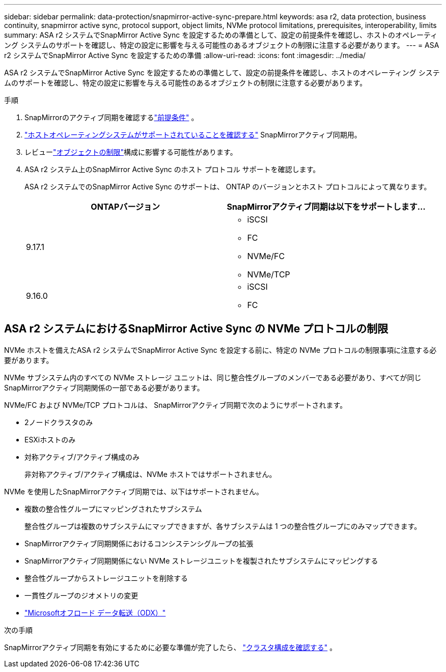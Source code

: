 ---
sidebar: sidebar 
permalink: data-protection/snapmirror-active-sync-prepare.html 
keywords: asa r2, data protection, business continuity, snapmirror active sync, protocol support, object limits, NVMe protocol limitations, prerequisites, interoperability, limits 
summary: ASA r2 システムでSnapMirror Active Sync を設定するための準備として、設定の前提条件を確認し、ホストのオペレーティング システムのサポートを確認し、特定の設定に影響を与える可能性のあるオブジェクトの制限に注意する必要があります。 
---
= ASA r2 システムでSnapMirror Active Sync を設定するための準備
:allow-uri-read: 
:icons: font
:imagesdir: ../media/


[role="lead"]
ASA r2 システムでSnapMirror Active Sync を設定するための準備として、設定の前提条件を確認し、ホストのオペレーティング システムのサポートを確認し、特定の設定に影響を与える可能性のあるオブジェクトの制限に注意する必要があります。

.手順
. SnapMirrorのアクティブ同期を確認するlink:https://docs.netapp.com/us-en/ontap/snapmirror-active-sync/prerequisites-reference.html["前提条件"^] 。
. link:https://docs.netapp.com/us-en/ontap/snapmirror-active-sync/interoperability-reference.html["ホストオペレーティングシステムがサポートされていることを確認する"^] SnapMirrorアクティブ同期用。
. レビューlink:https://docs.netapp.com/us-en/ontap/snapmirror-active-sync/limits-reference.html["オブジェクトの制限"]構成に影響する可能性があります。
. ASA r2 システム上のSnapMirror Active Sync のホスト プロトコル サポートを確認します。
+
ASA r2 システムでのSnapMirror Active Sync のサポートは、 ONTAP のバージョンとホスト プロトコルによって異なります。

+
[cols="2,2"]
|===
| ONTAPバージョン | SnapMirrorアクティブ同期は以下をサポートします... 


| 9.17.1  a| 
** iSCSI
** FC
** NVMe/FC
** NVMe/TCP




| 9.16.0  a| 
** iSCSI
** FC


|===




== ASA r2 システムにおけるSnapMirror Active Sync の NVMe プロトコルの制限

NVMe ホストを備えたASA r2 システムでSnapMirror Active Sync を設定する前に、特定の NVMe プロトコルの制限事項に注意する必要があります。

NVMe サブシステム内のすべての NVMe ストレージ ユニットは、同じ整合性グループのメンバーである必要があり、すべてが同じSnapMirrorアクティブ同期関係の一部である必要があります。

NVMe/FC および NVMe/TCP プロトコルは、 SnapMirrorアクティブ同期で次のようにサポートされます。

* 2ノードクラスタのみ
* ESXiホストのみ
* 対称アクティブ/アクティブ構成のみ
+
非対称アクティブ/アクティブ構成は、NVMe ホストではサポートされません。



NVMe を使用したSnapMirrorアクティブ同期では、以下はサポートされません。

* 複数の整合性グループにマッピングされたサブシステム
+
整合性グループは複数のサブシステムにマップできますが、各サブシステムは 1 つの整合性グループにのみマップできます。

* SnapMirrorアクティブ同期関係におけるコンシステンシグループの拡張
* SnapMirrorアクティブ同期関係にない NVMe ストレージユニットを複製されたサブシステムにマッピングする
* 整合性グループからストレージユニットを削除する
* 一貫性グループのジオメトリの変更
* link:https://docs.netapp.com/us-en/ontap/san-admin/microsoft-offloaded-data-transfer-odx-concept.html["Microsoftオフロード データ転送（ODX）"]


.次の手順
SnapMirrorアクティブ同期を有効にするために必要な準備が完了したら、 link:snapmirror-active-sync-confirm-cluster-configuration.html["クラスタ構成を確認する"] 。
